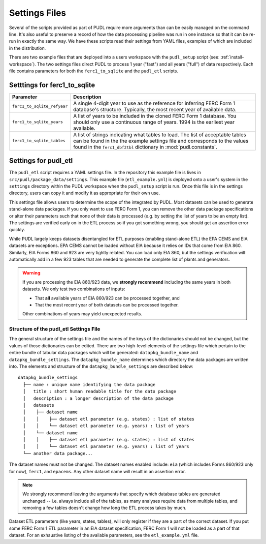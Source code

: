 .. _settings_files:

===============================================================================
Settings Files
===============================================================================

Several of the scripts provided as part of PUDL require more arguments than can be
easily managed on the command line. It's also useful to preserve a record of how the
data processing pipeline was run in one instance so that it can be re-run in exactly the
same way. We have these scripts read their settings from YAML files, examples of
which are included in the distribution.

There are two example files that are deployed into a users workspace with the
``pudl_setup`` script (see: :ref:`install-workspace`). The two settings files direct
PUDL to process 1 year ("fast") and all years ("full") of data respectively. Each
file contains parameters for both the ``ferc1_to_sqlite`` and the ``pudl_etl``
scripts.

-------------------------------------------------------------------------------
Setttings for ferc1_to_sqlite
-------------------------------------------------------------------------------

.. list-table::
   :header-rows: 1
   :widths: auto

   * - Parameter
     - Description
   * - ``ferc1_to_sqlite_refyear``
     - A single 4-digit year to use as the reference for inferring FERC Form 1
       database's structure. Typically, the most recent year of available data.
   * - ``ferc1_to_sqlite_years``
     - A list of years to be included in the cloned FERC Form 1 database. You
       should only use a continuous range of years. 1994 is the earliest year
       available.
   * - ``ferc1_to_sqlite_tables``
     - A list of strings indicating what tables to load. The list of acceptable
       tables can be found in the the example settings file and corresponds to
       the values found in the ``ferc1_dbf2tbl`` dictionary in
       :mod:`pudl.constants`.

-------------------------------------------------------------------------------
Settings for pudl_etl
-------------------------------------------------------------------------------

The ``pudl_etl`` script requires a YAML settings file. In the repository this
example file is lives in ``src/pudl/package_data/settings``. This example file
(``etl_example.yml``) is deployed onto a user's system in the
``settings`` directory within the PUDL workspace when the ``pudl_setup`` script
is run. Once this file is in the settings directory, users can copy it and
modify it as appropriate for their own use.

This settings file allows users to determine the scope of the integrated by
PUDL. Most datasets can be used to generate stand-alone data packages. If you
only want to use FERC Form 1, you can remove the other data package
specifications or alter their parameters such that none of their data is
processed (e.g. by setting the list of years to be an empty list). The settings
are verified early on in the ETL process so if you got something wrong, you
should get an assertion error quickly.

While PUDL largely keeps datasets disentangled for ETL purposes (enabling
stand-alone ETL) the EPA CEMS and EIA datasets are exceptions. EPA CEMS cannot
be loaded without EIA because it relies on IDs that come from EIA 860.
Similarly, EIA Forms 860 and 923 are very tightly related. You can load only
EIA 860, but the settings verification will automatically add in a few 923
tables that are needed to generate the complete list of plants and generators.

.. warning::

    If you are processing the EIA 860/923 data, we **strongly recommend**
    including the same years in both datasets. We only test two combinations
    of inputs:

    * That **all** available years of EIA 860/923 can be processed together, and
    * That the most recent year of both datasets can be processed together.

    Other combinations of years may yield unexpected results.

Structure of the pudl_etl Settings File
^^^^^^^^^^^^^^^^^^^^^^^^^^^^^^^^^^^^^^^

The general structure of the settings file and the names of the keys of the
dictionaries should not be changed, but the values of those dictionaries
can be edited. There are two high-level elements of the settings file which
pertain to the entire bundle of tabular data packages which will be generated:
``datapkg_bundle_name`` and ``datapkg_bundle_settings``. The
``datapkg_bundle_name`` determines which directory the data packages are
written into. The elements and structure of the ``datapkg_bundle_settings``
are described below::

    datapkg_bundle_settings
      ├── name : unique name identifying the data package
      │   title : short human readable title for the data package
      │   description : a longer description of the data package
      │   datasets
      │    ├── dataset name
      │    │    ├── dataset etl parameter (e.g. states) : list of states
      │    │    └── dataset etl parameter (e.g. years) : list of years
      │    └── dataset name
      │    │    ├── dataset etl parameter (e.g. states) : list of states
      │    │    └── dataset etl parameter (e.g. years) : list of years
      └── another data package...

The dataset names must not be changed. The dataset names enabled include:
``eia`` (which includes Forms 860/923 only for now), ``ferc1``, and ``epacems``.
Any other dataset name will result in an assertion error.

.. note::

    We strongly recommend leaving the arguments that specify which database
    tables are generated unchanged -- i.e. always include all of the tables,
    as many analyses require data from multiple tables, and removing a few
    tables doesn't change how long the ETL process takes by much.

Dataset ETL parameters (like years, states, tables), will only register if they
are a part of the correct dataset. If you put some FERC Form 1 ETL parameter in
an EIA dataset specification, FERC Form 1 will not be loaded as a part of that
dataset. For an exhaustive listing of the available parameters, see the
``etl_example.yml`` file.
